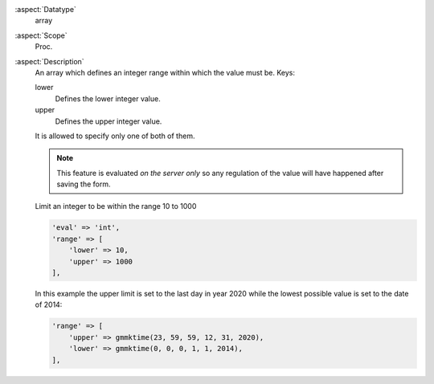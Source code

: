 :aspect:`Datatype`
    array

:aspect:`Scope`
    Proc.

:aspect:`Description`
    An array which defines an integer range within which the value must be. Keys:

    lower
      Defines the lower integer value.

    upper
      Defines the upper integer value.

    It is allowed to specify only one of both of them.

    .. note::
        This feature is evaluated *on the server only* so any regulation of the value will have happened
        after saving the form.

    Limit an integer to be within the range 10 to 1000

    .. code-block:: php

        'eval' => 'int',
        'range' => [
            'lower' => 10,
            'upper' => 1000
        ],

    In this example the upper limit is set to the last day in year 2020 while the lowest possible value is
    set to the date of 2014:

    .. code-block:: php

        'range' => [
            'upper' => gmmktime(23, 59, 59, 12, 31, 2020),
            'lower' => gmmktime(0, 0, 0, 1, 1, 2014),
        ],
